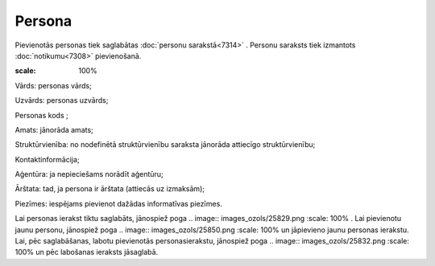 .. 7305 Persona*********** 
Pievienotās personas tiek saglabātas :doc:`personu sarakstā<7314>` .
Personu saraksts tiek izmantots :doc:`notikumu<7308>` pievienošanā.



.. image:: images_ozols/26187.jpg
:scale: 100%




Vārds: personas vārds;

Uzvārds: personas uzvārds;

Personas kods ;

Amats: jānorāda amats;

Struktūrvienība: no nodefinētā struktūrvienību saraksta jānorāda
attiecīgo struktūrvienību;

Kontaktinformācija;

Aģentūra: ja nepieciešams norādīt aģentūru;

Ārštata: tad, ja persona ir ārštata (attiecās uz izmaksām);

Piezīmes: iespējams pievienot dažādas informatīvas piezīmes.

Lai personas ierakst tiktu saglabāts, jānospiež poga .. image::
images_ozols/25829.png
:scale: 100%
. Lai pievienotu jaunu personu, jānospiež poga .. image::
images_ozols/25850.png
:scale: 100%
un jāpievieno jaunu personas ierakstu. Lai, pēc saglabāšanas, labotu
pievienotās personasierakstu, jānospiež poga .. image::
images_ozols/25832.png
:scale: 100%
un pēc labošanas ieraksts jāsaglabā.

 .. toctree::   :maxdepth: 4    7324.rst